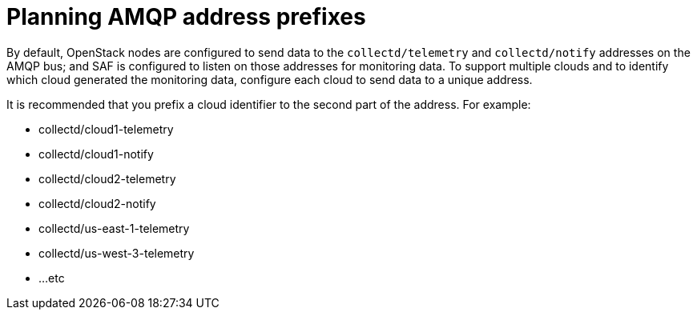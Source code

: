 // Module included in the following assemblies:
//
// <List assemblies here, each on a new line>

// This module can be included from assemblies using the following include statement:
// include::<path>/proc_planning-amqp-address-prefixes.adoc[leveloffset=+1]

// The file name and the ID are based on the module title. For example:
// * file name: proc_doing-procedure-a.adoc
// * ID: [id='proc_doing-procedure-a_{context}']
// * Title: = Doing procedure A
//
// The ID is used as an anchor for linking to the module. Avoid changing
// it after the module has been published to ensure existing links are not
// broken.
//
// The `context` attribute enables module reuse. Every module's ID includes
// {context}, which ensures that the module has a unique ID even if it is
// reused multiple times in a guide.
//
// Start the title with a verb, such as Creating or Create. See also
// _Wording of headings_ in _The IBM Style Guide_.
[id="planning-amqp-address-prefixes_{context}"]
= Planning AMQP address prefixes

By default, OpenStack nodes are configured to send data to the `collectd/telemetry` and `collectd/notify` addresses on the AMQP bus; and SAF is configured to listen on those addresses for monitoring data. To support multiple clouds and to identify which cloud generated the monitoring data, configure each cloud to send data to a unique address.

It is recommended that you prefix a cloud identifier to the second part of the
address. For example:

* collectd/cloud1-telemetry
* collectd/cloud1-notify
* collectd/cloud2-telemetry
* collectd/cloud2-notify
* collectd/us-east-1-telemetry
* collectd/us-west-3-telemetry
* ...etc
